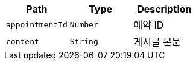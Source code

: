 |===
|Path|Type|Description

|`+appointmentId+`
|`+Number+`
|예약 ID

|`+content+`
|`+String+`
|게시글 본문

|===